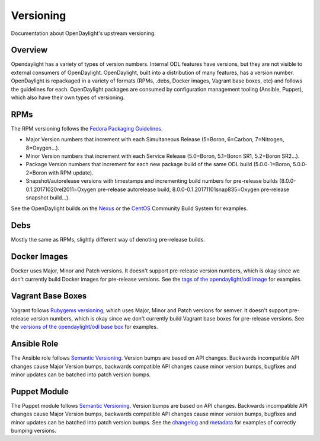 Versioning
==========

Documentation about OpenDaylight's upstream versioning.

Overview
--------

Opendaylight has a variety of types of version numbers. Internal ODL features
have versions, but they are not visible to external consumers of OpenDaylight.
OpenDaylight, built into a distribution of many features, has a version number.
OpenDaylight is repackaged in a variety of formats (RPMs, .debs, Docker images,
Vagrant base boxes, etc) and follows the guidelines for each. OpenDaylight
packages are consumed by configuration management tooling (Ansible, Puppet),
which also have their own types of versioning.

RPMs
----

The RPM versioning follows the `Fedora Packaging Guidelines`_.

- Major Version numbers that increment with each Simultaneous Release (5=Boron,
  6=Carbon, 7=Nitrogen, 8=Oxygen...).
- Minor Version numbers that increment with each Service Release (5.0=Boron,
  5.1=Boron SR1, 5.2=Boron SR2...).
- Package Version numbers that increment for each new package build of the same
  ODL build (5.0.0-1=Boron, 5.0.0-2=Boron with RPM update).
- Snapshot/autorelease versions with timestamps and incrementing build numbers
  for pre-release builds (8.0.0-0.1.20171020rel2011=Oxygen pre-release
  autorelease build, 8.0.0-0.1.20171101snap835=Oxygen pre-release snapshot
  build...).

See the OpenDaylight builds on the `Nexus`_ or the `CentOS`_ Community Build
System for examples.

Debs
----

Mostly the same as RPMs, slightly different way of denoting pre-release builds.

Docker Images
-------------

Docker uses Major, Minor and Patch versions. It doesn't support pre-release
version numbers, which is okay since we don't currently build Docker images for
pre-release versions. See the `tags of the opendaylight/odl image`_ for
examples.

Vagrant Base Boxes
------------------

Vagrant follows `Rubygems versioning`_, which uses Major, Minor and Patch
versions for semver. It doesn't support pre-release version numbers, which is
okay since we don't currently build Vagrant base boxes for pre-release
versions. See the `versions of the opendaylight/odl base box`_ for examples.

Ansible Role
------------

The Ansible role follows `Semantic Versioning`_. Version bumps are based on API
changes. Backwards incompatible API changes cause Major Version bumps,
backwards compatible API changes cause minor version bumps, bugfixes and minor
updates can be batched into patch version bumps.

Puppet Module
-------------

The Puppet module follows `Semantic Versioning`_. Version bumps are based on
API changes. Backwards incompatible API changes cause Major Version bumps,
backwards compatible API changes cause minor version bumps, bugfixes and minor
updates can be batched into patch version bumps. See the `changelog`_ and
`metadata`_ for examples of correctly bumping versions.

.. _Fedora Packaging Guidelines: http://fedoraproject.org/wiki/Packaging:Versioning
.. _Nexus: https://nexus.opendaylight.org/content/repositories/opendaylight-oxygen-epel-7-x86_64-devel/org/opendaylight/integration-packaging/opendaylight/
.. _CentOS: http://cbs.centos.org/koji/packageinfo?packageID=755
.. _tags of the opendaylight/odl image: https://hub.docker.com/r/opendaylight/odl/tags/
.. _Rubygems versioning: http://guides.rubygems.org/patterns/#semantic-versioning
.. _versions of the opendaylight/odl base box: https://app.vagrantup.com/opendaylight/boxes/odl
.. _Semantic Versioning: http://semver.org/
.. _changelog: https://git.opendaylight.org/gerrit/gitweb?p=integration/packaging/puppet-opendaylight.git;a=blob;f=CHANGELOG
.. _metadata: https://git.opendaylight.org/gerrit/gitweb?p=integration/packaging/puppet-opendaylight.git;a=blob;f=metadata.json;h=713b3ef3f602ac5fdc4d11b655b8acf9f6908639;hb=HEAD#l3
